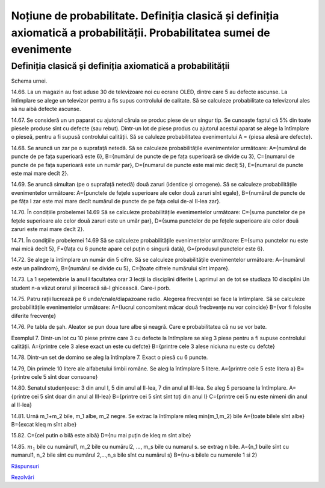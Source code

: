 
Noțiune de probabilitate. Definiția clasică și definiția axiomatică a probabilității. Probabilitatea sumei de evenimente
========================================================================================================================

Definiția clasică și definiția axiomatică a probabilității 
----------------------------------------------------------

Schema urnei.

14.66. La un magazin au fost aduse 30 de televizoare noi cu ecrane OLED, dintre care 5 au defecte ascunse. 
La întîmplare se alege un televizor pentru a fis supus controlului de calitate. 
Să se calculeze probabilitate ca televizorul ales să nu aibă defecte ascunse.

14.67. Se consideră un un paparat cu ajutorul căruia se produc piese de un singur tip. 
Se cunoaște faptul că 5% din toate piesele produse sînt cu defecte (sau rebut). 
Dintr-un lot de piese produs cu ajutorul acestui aparat se alege la întîmplare o pieseă, pentru a fi supusă controlului calității. 
Să se caluleze probabilitatea evenimentului A = {piesa alesă are defecte}.  

14.68. Se aruncă un zar pe o suprafață netedă. Să se calculeze probabilitățile evenimentelor următoare:   
A={numărul de puncte de pe fața superioară este 6},
B={numărul de puncte de pe fața superioară se divide cu 3},
C={numarul de puncte de pe fața superioară este un număr par},
D={numarul de puncte este mai mic decîț 5},
E={numarul de puncte este mai mare decît 2}.

14.69. Se aruncă simultan (pe o suprafață netedă) două zaruri (identice și omogene).
Să se calculeze probabilitățile evenimentelor următoare:
A={punctele de fețele superioare ale celor două zaruri sînt egale},
B={numărul de puncte de pe făța I zar este mai mare decît numărul de puncte de pe fața celui de-al II-lea zar}.

14.70. În condițiile probelemei 14.69
Să se calculeze probabilitățile evenimentelor următoare:
C={suma punctelor de pe fețele superioare ale celor două zaruri este un umăr par},
D={suma punctelor de pe fețele superioare ale celor două zaruri este mai mare decît 2}.

14.71. În condițiile probelemei 14.69
Să se calculeze probabilitățile evenimentelor următoare:
E={suma punctelor nu este mai mică decît 5},
F={fața cu 6 puncte apare cel puțin o singură dată},
G={produsul punctelor este 6}.

14.72. Se alege la întîmplare un număr din 5 cifre. 
Să se calculeze probabilitățile evenimentelor următoare:
A={numărul este un palindrom},
B={numărul se divide cu 5},
C={toate cifrele numărului sînt impare}.

14.73. La 1 sepetembrie la anul I facultatea orar 3 lecții la disciplini diferite
L aprimul an de tot se studiaza 10 disciplini
Un student n-a văzut orarul și înceracă să-l ghicească. Care-i porb.

14.75. Patru rații lucrează pe 6 unde/cnale/diapazoane radio.
Alegerea frecvenței se face la întîmplare. 
Să se calculeze probabilitățile evenimentelor următoare:
A={lucrul concomitent măcar două frecbvențe nu vor coincide}
B={vor fi folosite diferite frecvențe}

14.76. Pe tabla de șah. Aleator se pun doua ture albe și neagră. Care e probabilitatea că nu se vor bate.

Exemplul 7. Dintr-un lot cu 10 piese printre care 3 cu defecte la întîmplare se aleg 3 piese pentru a fi supuse controlului calității.
A={printre cele 3 alese exact un este cu defcte}
B={printre cele 3 alese niciuna nu este cu defcte}

14.78. Dintr-un set de domino se aleg la întîmplare 7. Exact o piesă cu 6 puncte.

14.79, Din primele 10 litere ale alfabetului limbii române. Se aleg la întîmplare 5 litere.
A={printre cele 5 este litera a}
B={printre cele 5 sînt doar consoane}

14.80. Senatul studențeesc: 3 din anul I, 5 din anul al II-lea, 7 din anul al III-lea.
Se aleg 5 persoane la întîmplare. 
A={printre cei 5 sînt doar din anul al III-lea}
B={printre cei 5 sînt sînt toți din anul I}
C={printre cei 5 nu este nimeni din anul al II-lea}

14.81. Urnă m_1+m_2 bile, m_1 albe, m_2 negre.
Se extrac la întîmplare m\leq min(m_1,m_2) bile 
A={toate bilele sînt albe}
B={excat k\leq m sînt albe}

15.82. 
C={cel putin o bilă este albă}
D={nu mai puțin de k\leq m sînt albe}

14.85. :math:`m_1` bile cu numărul1, m_2 bile cu numărul2, ..., m_s bile cu numarul s.
se extrag n bile.
A={n_1 buile sînt cu numarul1, n_2 bile sînt cu numărul 2,...,n_s bile sînt cu numărul s}
B={nu-s bilele cu numerele 1 si 2}

`Răspunsuri <raspunsuri.html>`_

`Rezolvări <rezolvari.html>`_
